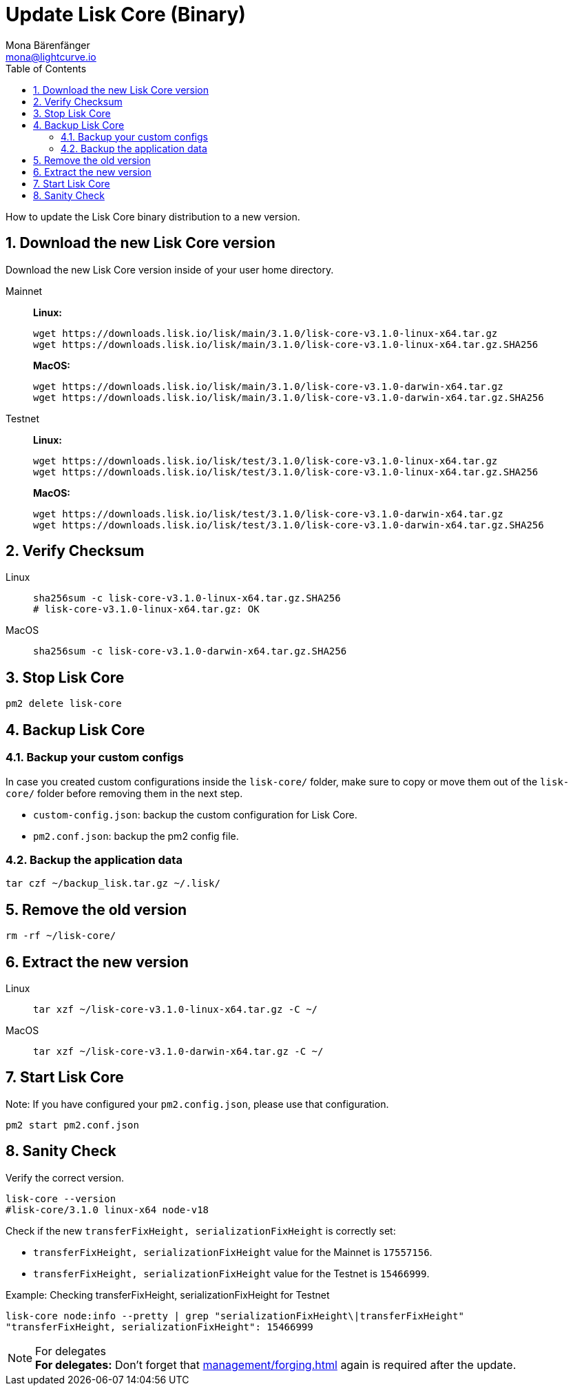 = Update Lisk Core (Binary)
Mona Bärenfänger <mona@lightcurve.io>
:description: How to update Lisk Core to the latest version (Binary).
:toc:
:sectnums:
:experimental:
// Project URLs
:url_enable_forging: management/forging.adoc

How to update the Lisk Core binary distribution to a new version.

== Download the new Lisk Core version

Download the new Lisk Core version inside of your user home directory.

[tabs]
====
Mainnet::
+
--
*Linux:*

[source,bash]
----
wget https://downloads.lisk.io/lisk/main/3.1.0/lisk-core-v3.1.0-linux-x64.tar.gz
wget https://downloads.lisk.io/lisk/main/3.1.0/lisk-core-v3.1.0-linux-x64.tar.gz.SHA256
----

*MacOS:*

[source,bash]
----
wget https://downloads.lisk.io/lisk/main/3.1.0/lisk-core-v3.1.0-darwin-x64.tar.gz
wget https://downloads.lisk.io/lisk/main/3.1.0/lisk-core-v3.1.0-darwin-x64.tar.gz.SHA256
----
--
Testnet::
+
--
*Linux:*

[source,bash]
----
wget https://downloads.lisk.io/lisk/test/3.1.0/lisk-core-v3.1.0-linux-x64.tar.gz
wget https://downloads.lisk.io/lisk/test/3.1.0/lisk-core-v3.1.0-linux-x64.tar.gz.SHA256
----

*MacOS:*

[source,bash]
----
wget https://downloads.lisk.io/lisk/test/3.1.0/lisk-core-v3.1.0-darwin-x64.tar.gz
wget https://downloads.lisk.io/lisk/test/3.1.0/lisk-core-v3.1.0-darwin-x64.tar.gz.SHA256
----
--
====

== Verify Checksum

[tabs]
====
Linux::
+
--
[source,bash]
----
sha256sum -c lisk-core-v3.1.0-linux-x64.tar.gz.SHA256
# lisk-core-v3.1.0-linux-x64.tar.gz: OK
----
--
MacOS::
+
--
[source,bash]
----
sha256sum -c lisk-core-v3.1.0-darwin-x64.tar.gz.SHA256
----
--
====

== Stop Lisk Core

[source,bash]
----
pm2 delete lisk-core
----

== Backup Lisk Core
=== Backup your custom configs

In case you created custom configurations inside the `lisk-core/` folder, make sure to copy or move them out of the `lisk-core/` folder before removing them in the next step.

* `custom-config.json`: backup the custom configuration for Lisk Core.
* `pm2.conf.json`: backup the pm2 config file.

=== Backup the application data
[source,bash]
----
tar czf ~/backup_lisk.tar.gz ~/.lisk/
----

== Remove the old version

[source,bash]
----
rm -rf ~/lisk-core/
----

== Extract the new version

[tabs]
====
Linux::
+
--
[source,bash]
----
tar xzf ~/lisk-core-v3.1.0-linux-x64.tar.gz -C ~/
----
--
MacOS::
+
--
[source,bash]
----
tar xzf ~/lisk-core-v3.1.0-darwin-x64.tar.gz -C ~/
----
--
====

== Start Lisk Core

Note: If you have configured your `pm2.config.json`, please use that configuration.

[source,bash]
----
pm2 start pm2.conf.json
----

== Sanity Check

Verify the correct version.

[source,bash]
----
lisk-core --version
#lisk-core/3.1.0 linux-x64 node-v18
----

Check if the new `transferFixHeight, serializationFixHeight` is correctly set:

* `transferFixHeight, serializationFixHeight` value for the Mainnet is `17557156`.
* `transferFixHeight, serializationFixHeight` value for the Testnet is `15466999`.

.Example: Checking transferFixHeight, serializationFixHeight for Testnet
[source,bash]
----
lisk-core node:info --pretty | grep "serializationFixHeight\|transferFixHeight"
"transferFixHeight, serializationFixHeight": 15466999
----

.For delegates
NOTE: *For delegates:* Don't forget that xref:{url_enable_forging}[] again is required after the update.

